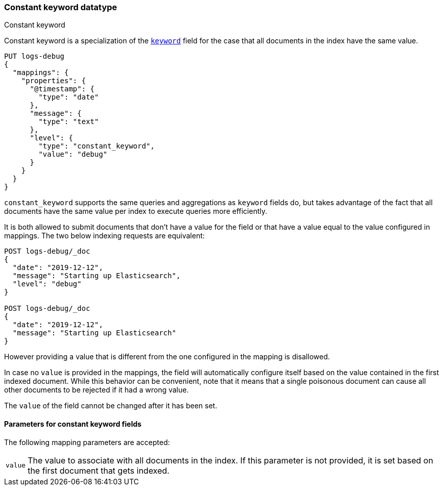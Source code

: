 [role="xpack"]
[testenv="basic"]

[[constant-keyword]]
=== Constant keyword datatype
++++
<titleabbrev>Constant keyword</titleabbrev>
++++

Constant keyword is a specialization of the <<keyword,`keyword`>> field for
the case that all documents in the index have the same value.

[source,console]
--------------------------------
PUT logs-debug
{
  "mappings": {
    "properties": {
      "@timestamp": {
        "type": "date"
      },
      "message": {
        "type": "text"
      },
      "level": {
        "type": "constant_keyword",
        "value": "debug"
      }
    }
  }
}
--------------------------------

`constant_keyword` supports the same queries and aggregations as `keyword`
fields do, but takes advantage of the fact that all documents have the same
value per index to execute queries more efficiently.

It is both allowed to submit documents that don't have a value for the field or
that have a value equal to the value configured in mappings. The two below
indexing requests are equivalent:

[source,console]
--------------------------------
POST logs-debug/_doc
{
  "date": "2019-12-12",
  "message": "Starting up Elasticsearch",
  "level": "debug"
}

POST logs-debug/_doc
{
  "date": "2019-12-12",
  "message": "Starting up Elasticsearch"
}
--------------------------------
//TEST[continued]

However providing a value that is different from the one configured in the
mapping is disallowed.

In case no `value` is provided in the mappings, the field will automatically
configure itself based on the value contained in the first indexed document.
While this behavior can be convenient, note that it means that a single
poisonous document can cause all other documents to be rejected if it had a
wrong value.

The `value` of the field cannot be changed after it has been set.

[[constant-keyword-params]]
==== Parameters for constant keyword fields

The following mapping parameters are accepted:

[horizontal]

`value`::

    The value to associate with all documents in the index. If this parameter
    is not provided, it is set based on the first document that gets indexed.

